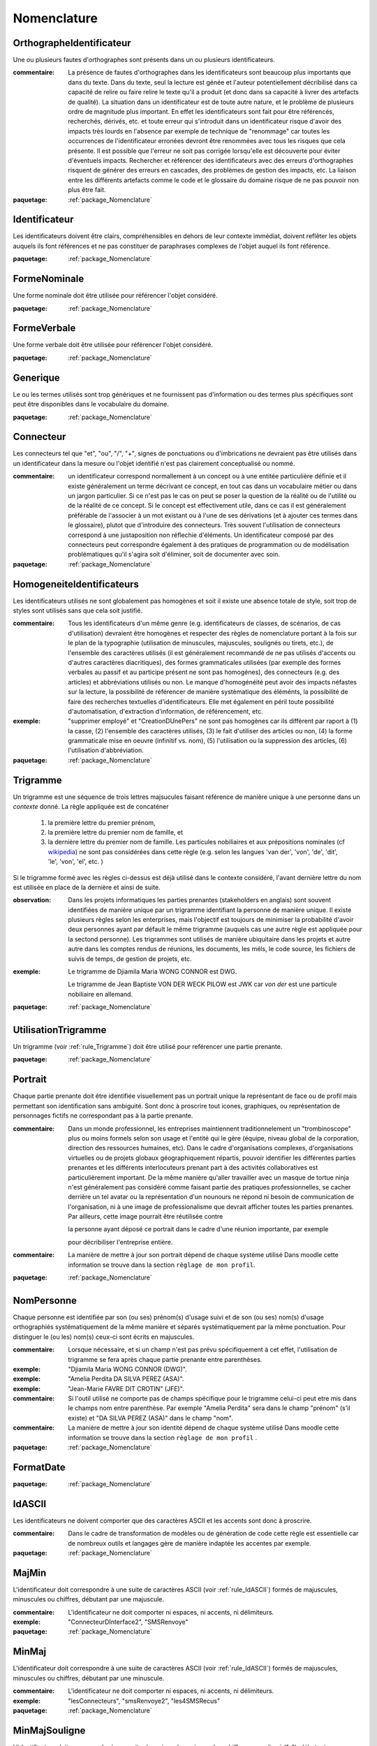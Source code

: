 

.. _package_Nomenclature:

Nomenclature
================================================================================

.. _rule_OrthographeIdentificateur:

OrthographeIdentificateur
--------------------------------------------------------------------------------

Une ou plusieurs fautes d'orthographes sont présents dans un ou plusieurs identificateurs.

:commentaire:  La présence de fautes d'orthographes dans les identificateurs sont beaucoup plus importants que dans du texte. Dans du texte, seul la lecture est génée et l'auteur potentiellement décribilisé dans ca capacité de relire ou faire relire le texte qu'il a produit (et donc dans sa capacité à livrer des artefacts de qualité). La situation dans un identificateur est de toute autre nature, et le problème de plusieurs ordre de magnitude plus important. En effet les identificateurs sont fait pour être référencés, recherchés, dérivés, etc. et toute erreur qui s'introduit dans un identificateur risque d'avoir des impacts très lourds en l'absence par exemple de technique de "renommage" car toutes les occurrences de l'identificateur erronées devront être renommées avec tous les risques que cela présente. Il est possible que l'erreur ne soit pas corrigée lorsqu'elle est découverte pour éviter d'éventuels impacts. Rechercher et référencer des identificateurs avec des erreurs d'orthographes risquent de générer des erreurs en cascades, des problèmes de gestion des impacts, etc. La liaison entre les différents artefacts comme le code et le glossaire du domaine risque de ne pas pouvoir non plus être fait.

:paquetage: :ref:`package_Nomenclature`  

.. _rule_Identificateur:

Identificateur
--------------------------------------------------------------------------------

Les identificateurs doivent être clairs, compréhensibles en dehors de leur contexte immédiat, doivent reflêter les objets auquels ils font références et ne pas constituer de paraphrases complexes de l'objet auquel ils font référence.

:paquetage: :ref:`package_Nomenclature`  

.. _rule_FormeNominale:

FormeNominale
--------------------------------------------------------------------------------

Une forme nominale doit être utilisée pour référencer l'objet considéré.

:paquetage: :ref:`package_Nomenclature`  

.. _rule_FormeVerbale:

FormeVerbale
--------------------------------------------------------------------------------

Une forme verbale doit être utilisée pour référencer l'objet considéré.

:paquetage: :ref:`package_Nomenclature`  

.. _rule_Generique:

Generique
--------------------------------------------------------------------------------

Le ou les termes utilisés sont trop génériques et ne fournissent pas d'information ou des termes plus spécifiques sont peut être disponibles dans le vocabulaire du domaine.

:paquetage: :ref:`package_Nomenclature`  

.. _rule_Connecteur:

Connecteur
--------------------------------------------------------------------------------

Les connecteurs tel que "et", "ou", "/", "+", signes de ponctuations ou d'imbrications ne devraient pas être utilisés dans un identificateur dans la mesure ou l'objet identifié n'est pas clairement conceptualisé ou nommé.

:commentaire:  un identificateur correspond normallement à un concept ou à une entitée particulière définie et il existe généralement un terme décrivant ce concept, en tout cas dans un vocabulaire métier ou dans un jargon particulier. Si ce n'est pas le cas on peut se poser la question de la réalité ou de l'utilité ou de la réalité de ce concept. Si le concept est effectivement utile, dans ce cas il est généralement préférable de l'associer à un mot existant ou à l'une de ses dérivations (et à ajouter ces termes dans le glossaire), plutot que d'introduire des connecteurs. Très souvent l'utilisation de connecteurs correspond à une justaposition non réflechie d'éléments. Un identificateur composé par des connecteurs peut correspondre également à des pratiques de programmation ou de modélisation problématiques qu'il s'agira soit d'éliminer, soit de documenter avec soin.

:paquetage: :ref:`package_Nomenclature`  

.. _rule_HomogeneiteIdentificateurs:

HomogeneiteIdentificateurs
--------------------------------------------------------------------------------

Les identificateurs utilisés ne sont globalement pas homogènes et soit il existe une absence totale de style, soit trop de styles sont utilisés sans que cela soit justifié.

:commentaire:  Tous les identificateurs d'un même genre (e.g. identificateurs de classes, de scénarios, de cas d'utilisation) devraient être homogènes et respecter des règles de nomenclature portant à la fois sur le plan de la typographie (utilisation de minuscules, majuscules, soulignés ou tirets, etc.), de l'ensemble des caractères utilisés (il est généralement recommandé de ne pas utilisés d'accents ou d'autres caractères diacritiques), des formes grammaticales utilisées (par exemple des formes verbales au passif et au participe présent ne sont pas homogénes), des connecteurs (e.g. des articles) et abbréviations utilisés ou non. Le manque d'homogénéité peut avoir des impacts néfastes sur la lecture, la possibilité de référencer de manière systèmatique des éléménts, la possibilité de faire des recherches textuelles d'identificateurs. Elle met également en péril toute possibilité d'automatisation, d'extraction d'information, de référencement, etc.

:exemple:  "supprimer employé" et "CreationDUnePers" ne sont pas homogènes car ils diffèrent par raport à (1) la casse, (2) l'ensemble des caractères utilisés, (3) le fait d'utiliser des articles ou non, (4) la forme grammaticale mise en oeuvre (infinitif vs. nom), (5) l'utilisation ou la suppression des articles, (6) l'utilisation d'abbréviation.  

:paquetage: :ref:`package_Nomenclature`  

.. _rule_Trigramme:

Trigramme
--------------------------------------------------------------------------------

Un trigramme est une séquence de trois lettres majsucules faisant référence de manière unique à une personne dans un *contexte* donné. La règle appliquée est de concaténer

  (1) la première lettre du premier prénom,

  (2) la première lettre du premier nom de famille, et

  (3) la dernière lettre du premier nom de famille. Les particules nobiliaires et aux prépositions nominales (cf `wikipedia <http://en.wikipedia.org/wiki/Nobiliary_particle>`__) ne sont pas considérées dans cette règle (e.g. selon les langues 'van der', 'von', 'de', 'dit', 'le', 'von', 'el', etc. )

Si le trigramme formé avec les règles ci-dessus est déjà utilisé dans le contexte considéré, l'avant dernière lettre du nom est utilisée en place de la dernière et ainsi de suite.

:observation:  Dans les projets informatiques les parties prenantes (stakeholders en anglais) sont souvent identifiées de manière unique par un trigramme identifiant la personne de manière unique. Il existe plusieurs règles selon les enterprises, mais l'objectif est toujours de minimiser la probabilité d'avoir deux personnes ayant par défault le même trigramme (auquels cas une autre règle est appliquée pour la sectond personne). Les trigrammes sont utilisés de manière ubiquitaire dans les projets et autre autre dans les comptes rendus de réunions, les documents, les méls, le code source, les fichiers de suivis de temps, de gestion de projets, etc.

:exemple:  Le trigramme de Djiamila Maria WONG CONNOR est DWG.

         Le trigramme de Jean Baptiste VON DER WECK PILOW est JWK car *von der* est une particule nobiliaire en allemand.

:paquetage: :ref:`package_Nomenclature`  

.. _rule_UtilisationTrigramme:

UtilisationTrigramme
--------------------------------------------------------------------------------

Un trigramme (voir :ref:`rule_Trigramme`) doit être utilisé pour reférencer une partie prenante.

:paquetage: :ref:`package_Nomenclature`  

.. _rule_Portrait:

Portrait
--------------------------------------------------------------------------------

Chaque partie prenante doit être identifiée visuellement pas un portrait unique la représentant de face ou de profil mais permettant son identification sans ambiguité. Sont donc à proscrire tout icones, graphiques, ou représentation de personnages fictifs ne correspondant pas à la partie prenante.

:commentaire:  Dans un monde professionnel, les entreprises maintiennent traditionnelement un "trombinoscope" plus ou moins formels selon son usage et l'entité qui le gère (équipe, niveau global de la corporation, direction des ressources humaines, etc). Dans le cadre d'organisations complexes, d'organisations virtuelles ou de projets globaux géographiquement répartis, pouvoir identifier les différentes parties prenantes et les différents interlocuteurs prenant part à des activités collaboratives est particulièrement important. De la même manière qu'aller travailler avec un masque de tortue ninja n'est généralement pas considéré comme faisant partie des pratiques professionnelles, se cacher derrière un tel avatar ou la représentation d'un nounours ne répond ni besoin de communication de l'organisation, ni à une image de professionalisme que devrait afficher toutes les parties prenantes. Par ailleurs, cette image pourrait être réutilisée contre

 la personne ayant déposé ce portrait dans le cadre d'une réunion importante, par exemple

 pour décribiliser l'entreprise entière.

:commentaire:  La manière de mettre à jour son portrait dépend de chaque système utilisé Dans moodle cette information se trouve dans la section ``règlage de mon profil``.

:paquetage: :ref:`package_Nomenclature`  

.. _rule_NomPersonne:

NomPersonne
--------------------------------------------------------------------------------

Chaque personne est identifiée par son (ou ses) prénom(s) d'usage suivi et de son (ou ses) nom(s) d'usage orthographiés systématiquement de la même manière et séparés systématiquement par la même ponctuation. Pour distinguer le (ou les) nom(s) ceux-ci sont écrits en majuscules.

:commentaire:  Lorsque nécessaire, et si un champ n'est pas prévu spécifiquement à cet effet, l'utilisation de trigramme se fera après chaque partie prenante entre parenthèses.

:exemple:  "Djiamila Maria WONG CONNOR (DWG)".

:exemple:  "Amelia Perdita DA SILVA PEREZ (ASA)".

:exemple:  "Jean-Marie FAVRE DIT CROTIN" (JFE)".

:commentaire:  Si l'outil utilisé ne comporte pas de champs spécifique pour le trigramme celui-ci peut etre mis dans le champs nom entre parenthèse. Par exemple "Amelia Perdita"  sera dans le champ "prénom" (s'il existe) et "DA SILVA PEREZ (ASA)" dans le champ "nom".

:commentaire:  La manière de mettre à jour son identité dépend de chaque système utilisé Dans moodle cette information se trouve dans la section ``règlage de mon profil`` .

:paquetage: :ref:`package_Nomenclature`  

.. _rule_FormatDate:

FormatDate
--------------------------------------------------------------------------------



:paquetage: :ref:`package_Nomenclature`  

.. _rule_IdASCII:

IdASCII
--------------------------------------------------------------------------------

Les identificateurs ne doivent comporter que des caractères ASCII et les accents sont donc à proscrire.

:commentaire:  Dans le cadre de transformation de modèles ou de génération de code cette règle est essentielle car de nombreux outils et langages gère de manière indaptée les accentes par exemple.

:paquetage: :ref:`package_Nomenclature`  

.. _rule_MajMin:

MajMin
--------------------------------------------------------------------------------

L'identificateur doit correspondre à une suite de caractères ASCII (voir :ref:`rule_IdASCII`) formés de majuscules, minuscules ou chiffres, débutant par une majuscule.

:commentaire:  L'identificateur ne doit comporter ni espaces, ni accents, ni délimiteurs.

:exemple:  "ConnecteurDInterface2", "SMSRenvoye"

:paquetage: :ref:`package_Nomenclature`  

.. _rule_MinMaj:

MinMaj
--------------------------------------------------------------------------------

L'identificateur doit correspondre à une suite de caractères ASCII (voir :ref:`rule_IdASCII`) formés de majuscules, minuscules ou chiffres, débutant par une minuscule.

:commentaire:  L'identificateur ne doit comporter ni espaces, ni accents, ni délimiteurs.

:exemple:  "lesConnecteurs", "smsRenvoye2", "les4SMSRecus"

:paquetage: :ref:`package_Nomenclature`  

.. _rule_MinMajSouligne:

MinMajSouligne
--------------------------------------------------------------------------------

L'identificateur doit correspondre à une suite de majuscules, minuscules, chiffres ou souligné ("_"), débutant par une minuscule. 

:commentaire:  L'identificateur ne doit comporter ni espaces, ni accents, ni délimiteurs autre que le souligné "_".

:exemple:  "acheterUnTicket_normal"

:paquetage: :ref:`package_Nomenclature`  

.. _rule_MAJSouligneMAJ:

MAJSouligneMAJ
--------------------------------------------------------------------------------

L'identificateur doit correspondre à une suite séquences de majuscules, chiffres et soulignés ("_").

:commentaire:  L'identificateur ne doit comporter ni espaces, ni accents, ni délimiteurs autre que le souligné "_".

:exemple:  "CONST_WINDOW_CLOSED"

:paquetage: :ref:`package_Nomenclature`  

.. _rule_StyleSIdentificateur:

StyleSIdentificateur
--------------------------------------------------------------------------------

Différents styles d'intentificateurs sont utilisés sans pour autant que l'on puisse déterminer dans quelles conditions ces styles varient, s'ils sont utilisés de manière consistentes ou non. C'est le cas par exemple lorsque certains indentificateurs sont issues à la fois de styles MajMin, MinMaj, MAJSouligneMAJ etc, ou dans toutes autres combinaisons ad-hoc.

:paquetage: :ref:`package_Nomenclature`  

.. _rule_RoleDansPatron:

RoleDansPatron
--------------------------------------------------------------------------------

Le role joué par un objet ou une classe dans le patron n'est pas facilement identifiable.

:paquetage: :ref:`package_Nomenclature`  

.. _rule_InteractionProscrite:

InteractionProscrite
--------------------------------------------------------------------------------

Une ou des interactions entre couches ne sont pas conformes aux règles établies par le patron.

:commentaire:  Dans certaines versions du patron MVC les controleurs jouent les intermediaires entre les modeles et les vues et les interactions directes entre ces couches sont interdites. Les modèles doivent être complétement indépendants des autres couches et donc ne connaître ni les controleurs, ni les vues mais peuvent intégagir entre eux. Les vues ou interfaces, qu'elles correspondent à des dispositifs d'entrée, de sorties, à des actuateurs ou à des capteurs, peuvent intéragir entre elles ou avec des controleurs. Les controleurs peuvent intéragir avec les controleurs, les vues et les modèles et jouent donc un rôle central. 

:paquetage: :ref:`package_Nomenclature`  
